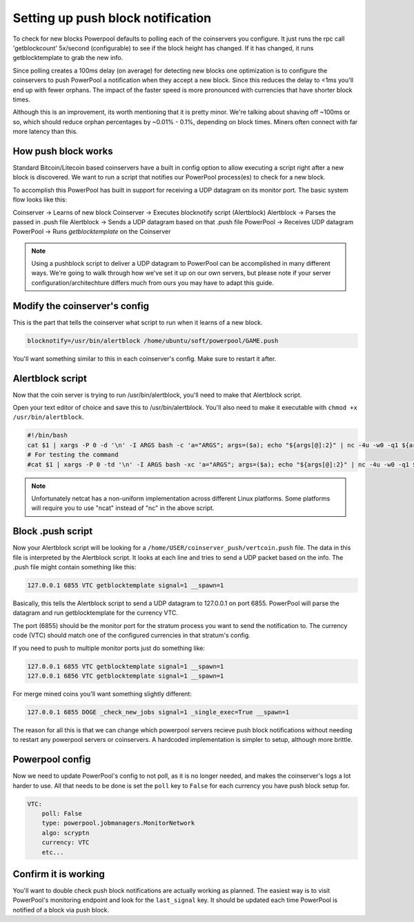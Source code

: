 Setting up push block notification
==================================

To check for new blocks Powerpool defaults to polling each of the coinservers
you configure. It just runs the rpc call 'getblockcount' 5x/second
(configurable) to see if the block height has changed. If it has changed, it
runs getblocktemplate to grab the new info.

Since polling creates a 100ms delay (on average) for detecting new blocks one
optimization is to configure the coinservers to push PowerPool a notification
when they accept a new block. Since this reduces the delay to <1ms
you'll end up with fewer orphans. The impact of the faster speed is more
pronounced with currencies that have shorter block times.

Although this is an improvement, its worth mentioning that it is pretty minor.
We're talking about shaving off ~100ms or so, which should reduce orphan
percentages by ~0.01% - 0.1%, depending on block times. Miners often connect with
far more latency than this.

How push block works
-----------------------

Standard Bitcoin/Litecoin based coinservers have a built in config option to
allow executing a script right after a new block is discovered. We want to run
a script that notifies our PowerPool process(es) to check for a new block.

To accomplish this PowerPool has built in support for receiving a UDP datagram
on its monitor port. The basic system flow looks like this:

Coinserver -> Learns of new block
Coinserver -> Executes blocknotify script (Alertblock)
Alertblock -> Parses the passed in .push file
Alertblock -> Sends a UDP datagram based on that .push file
PowerPool -> Receives UDP datagram
PowerPool -> Runs `getblocktemplate` on the Coinserver

.. note::

    Using a pushblock script to deliver a UDP datagram to PowerPool can be
    accomplished in many different ways. We're going to walk through how we've
    set it up on our own servers, but please note if your server
    configuration/architechture differs much from ours you may have to adapt
    this guide.

Modify the coinserver's config
------------------------------

This is the part that tells the coinserver what script to run when it learns
of a new block.

.. code-block:: bash

    blocknotify=/usr/bin/alertblock /home/ubuntu/soft/powerpool/GAME.push

You'll want something similar to this in each coinserver's config. Make sure to
restart it after.


Alertblock script
-----------------

Now that the coin server is trying to run /usr/bin/alertblock, you'll need to
make that Alertblock script.

Open your text editor of choice and save this to /usr/bin/alertblock. You'll
also need to make it executable with ``chmod +x /usr/bin/alertblock``.

.. code-block:: bash

    #!/bin/bash
    cat $1 | xargs -P 0 -d '\n' -I ARGS bash -c 'a="ARGS"; args=($a); echo "${args[@]:2}" | nc -4u -w0 -q1 ${args[@]:0:2}'
    # For testing the command
    #cat $1 | xargs -P 0 -td '\n' -I ARGS bash -xc 'a="ARGS"; args=($a); echo "${args[@]:2}" | nc -4u -w0 -q1 ${args[@]:0:2}'

.. note::

    Unfortunately netcat has a non-uniform implementation across different
    Linux platforms. Some platforms will require you to use "ncat" instead of
    "nc" in the above script.


Block .push script
------------------

Now your Alertblock script will be looking for a
``/home/USER/coinserver_push/vertcoin.push`` file. The data in this file is
interpreted by the Alertblock script. It looks at each line and tries to send
a UDP packet based on the info. The .push file might contain something like
this:

.. code-block:: bash

    127.0.0.1 6855 VTC getblocktemplate signal=1 __spawn=1

Basically, this tells the Alertblock script to send a UDP datagram to 127.0.0.1
on port 6855. PowerPool will parse the datagram and run getblocktemplate
for the currency VTC.

The port (6855) should be the monitor port for the stratum process you want
to send the notification to. The currency code (VTC) should match one of the
configured currencies in that stratum's config.

If you need to push to multiple monitor ports just do something like:

.. code-block:: bash

    127.0.0.1 6855 VTC getblocktemplate signal=1 __spawn=1
    127.0.0.1 6856 VTC getblocktemplate signal=1 __spawn=1

For merge mined coins you'll want something slightly different:

.. code-block:: bash

    127.0.0.1 6855 DOGE _check_new_jobs signal=1 _single_exec=True __spawn=1

The reason for all this is that we can change which powerpool servers recieve
push block notifications without needing to restart any powerpool servers or
coinservers. A hardcoded implementation is simpler to setup, although more
brittle.

Powerpool config
----------------

Now we need to update PowerPool's config to not poll, as it is no longer
needed, and makes the coinserver's logs a lot harder to use. All that needs to
be done is set the ``poll`` key to ``False`` for each currency you have push
block setup for.

.. code-block:: python

    VTC:
        poll: False
        type: powerpool.jobmanagers.MonitorNetwork
        algo: scryptn
        currency: VTC
        etc...

Confirm it is working
---------------------

You'll want to double check push block notifications are actually working as
planned. The easiest way is to visit PowerPool's monitoring endpoint and look
for the ``last_signal`` key. It should be updated each time PowerPool is
notified of a block via push block.
